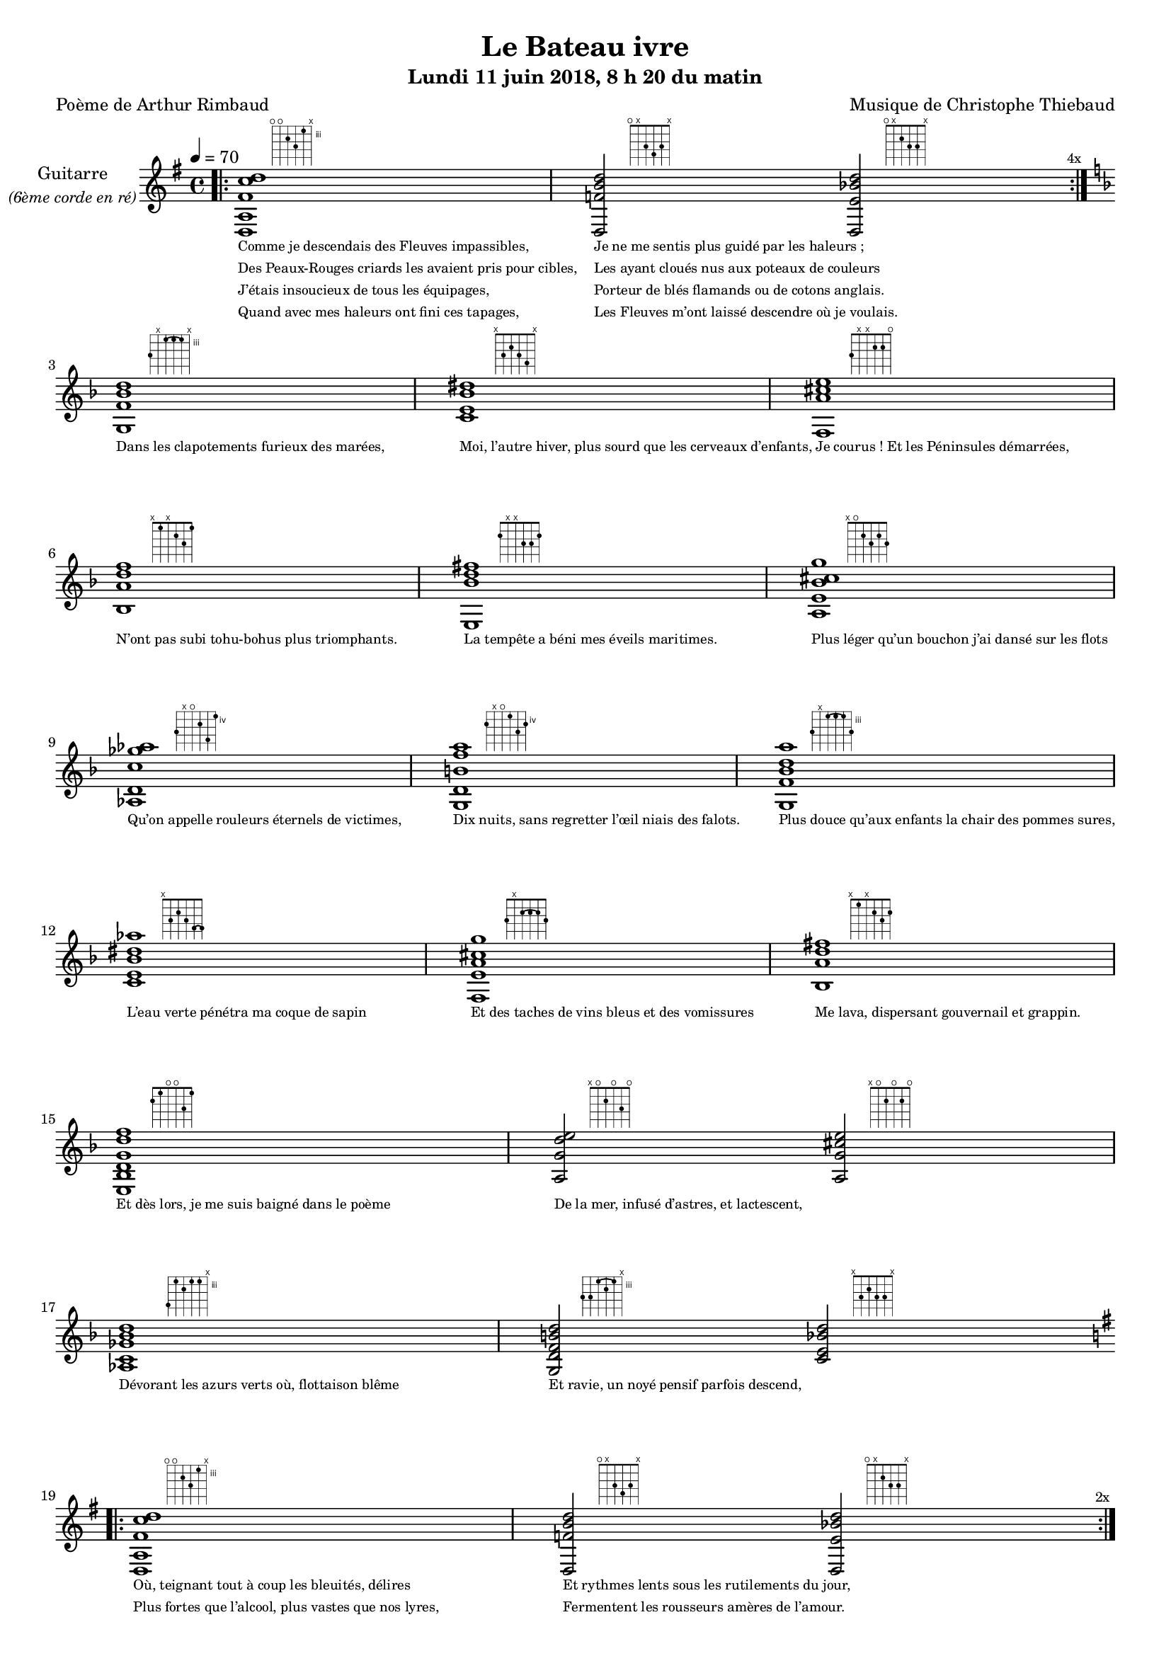 \version "2.22"
#(set-global-staff-size 16)
\paper {
  page-count = #3
}
\header
{
  title = "Le Bateau ivre"
  subtitle = \markup { \abs-fontsize #10 "Lundi 11 juin 2018, 8 h 20 du matin"}
  poet = "Poème de Arthur Rimbaud"
  composer = "Musique de Christophe Thiebaud"
}

textOne = \lyricmode {
  "Comme je descendais des Fleuves impassibles, "
  "Je ne me sentis plus guidé par les haleurs ; "
} textOneAndAHalf = \lyricmode {
  "Des Peaux-Rouges criards les avaient pris pour cibles, "
  "Les ayant cloués nus aux poteaux de couleurs "
} textTwo = \lyricmode {
  "J’étais insoucieux de tous les équipages, "
  "Porteur de blés flamands ou de cotons anglais. "
} textTwoAndAHalf = \lyricmode {
  "Quand avec mes haleurs ont fini ces tapages, "
  "Les Fleuves m’ont laissé descendre où je voulais. " " "
}

textThreeFourFiveSix = \lyricmode {
  "Dans les clapotements furieux des marées,"
  "Moi, l’autre hiver, plus sourd que les cerveaux d’enfants,"
  "Je courus ! Et les Péninsules démarrées,"
  "N’ont pas subi tohu-bohus plus triomphants."

  "La tempête a béni mes éveils maritimes."
  "Plus léger qu’un bouchon j’ai dansé sur les flots"
  "Qu’on appelle rouleurs éternels de victimes,"
  "Dix nuits, sans regretter l’œil niais des falots."

  "Plus douce qu’aux enfants la chair des pommes sures,"
  "L’eau verte pénétra ma coque de sapin"
  "Et des taches de vins bleus et des vomissures"
  "Me lava, dispersant gouvernail et grappin."

  "Et dès lors, je me suis baigné dans le poème"
  "De la mer, infusé d’astres, et lactescent," " "
  "Dévorant les azurs verts où, flottaison blême"
  "Et ravie, un noyé pensif parfois descend," " "
}

textSeven=  \lyricmode {
  "Où, teignant tout à coup les bleuités, délires"
  "Et rythmes lents sous les rutilements du jour,"
} textSevenAndAHalf =  \lyricmode {
  "Plus fortes que l’alcool, plus vastes que nos lyres,"
  "Fermentent les rousseurs amères de l’amour." " "
}

textSilent =  \lyricmode {
  % https://www.compart.com/fr/unicode/U+00A0
  " "
  " "
  " "
}

textHeight =  \lyricmode {
  "Je sais les cieux crevant en éclairs, et les trombes,"
  "Et les ressacs, et les courants, je sais le soir,"
} textHeightndAHalf = \lyricmode {
  "L’aube exaltée ainsi qu’un peuple de colombes,"
  "Et j’ai vu quelquefois ce que l’homme a cru voir."
} textNine = \lyricmode {
  "J’ai vu le soleil bas taché d’horreurs mystiques"
  "Illuminant de longs figements violets,"
} textNineAndAHalf = \lyricmode {
  "Pareils à des acteurs de drames très antiques,"
  "Les flots roulant au loin leurs frissons de volets ;"
} textTen = \lyricmode {
  "J’ai rêvé la nuit verte aux neiges éblouies,"
  "Baisers montant aux yeux des mers avec lenteur,"
} textTenAndAHalf = \lyricmode {
  "La circulation des sèves inouïes"
  "Et l’éveil jaune et bleu des phosphores chanteurs."
} textEleven = \lyricmode {
  "J’ai suivi des mois pleins, pareille aux vacheries"
  "Hystériques, la houle à l’assaut des récifs,"
} textElevenAndAHalf = \lyricmode {
  "Sans songer que les pieds lumineux des Maries"
  "Pussent forcer le muffle aux Océans poussifs ;"
} textTwelve = \lyricmode {
  "J’ai heurté, savez-vous ? d’incroyables Florides,"
  "Mêlant aux fleurs des yeux de panthères, aux peaux"
} textTwelveAndAHalf = \lyricmode {
  "D’hommes, des arcs-en-ciel tendus comme des brides,"
  "Sous l’horizon des mers, à de glauques troupeaux ;"
} textThirteen = \lyricmode {
  "J’ai vu fermenter les marais énormes, nasses"
  "Où pourrit dans les joncs tout un Léviathan,"
} textThirteenAndAHalf = \lyricmode {
  "Des écroulements d’eaux au milieu des bonaces,"
  "Et les lointains vers les gouffres cataractant !" " "
}

textFourteenFifteenSixteenSeventeen = \lyricmode {
  "Glaciers, soleils d’argent, flots nacreux, cieux de braises."
  "Echouages hideux au fond des golfes bruns"
  "Où les serpents géants dévorés des punaises"
  "Choient des arbres tordus, avec de noirs parfums."

  "J’aurais voulu montrer aux enfants ces dorades"
  "Du flot bleu, ces poissons d’or, ces poissons chantants."
  "Des écumes de fleurs ont béni mes dérades"
  "Et d’ineffables vents m’ont ailé par instants."

  "Parfois, martyr lassé des pôles et des zones,"
  "La mer dont le sanglot faisait mon roulis doux"
  "Montait vers moi ses fleurs d’ombre aux ventouses jaunes"
  "Et je restais, ainsi qu’une femme à genoux,"

  "Presqu’île, ballottant sur mes bords les querelles"
  "Et les fientes d’oiseaux clabaudeurs aux yeux blonds," " "
  "Et je voguais, lorsqu’à travers mes liens frêles"
  "Des noyés descendaient dormir, à reculons." " "
}

textEighteen = \lyricmode {
  "Or moi, bateau perdu sous les cheveux des anses,"
  "Jeté par l’ouragan dans l’éther sans oiseau,"
} textEighteenAndAHalf = \lyricmode {
  "Moi dont les Monitors et les voiliers des Hanses"
  "N’auraient pas repêché la carcasse ivre d’eau,"
} textNineteen = \lyricmode {
  "Libre, fumant, monté de brumes violettes,"
  "Moi qui trouais le ciel rougeoyant comme un mur"
} textNineteenAndAHalf = \lyricmode {
  "Qui porte, confiture exquise aux bons poètes,"
  "Des lichens de soleil et des morves d’azur,"
} textTwenty = \lyricmode {
  "Qui courais taché de lunules électriques,"
  "Plante folle, escorté des hippocampes noirs,"
} textTwentyAndAHalf = \lyricmode {
  "Quand les Juillets faisaient crouler à coups de triques"
  "Les cieux ultramarins aux ardents entonnoirs,"
} textTwentyOne = \lyricmode {
  "Moi qui tremblais, sentant geindre à cinquante lieues"
  "Le rut des Béhémots et les Maelstroms épais,"
} textTwentyOneAndAHalf = \lyricmode {
  "Fileur éternel des immobilités bleues,"
  "Je regrette l’Europe aux anciens parapets." " "
}

textTwentyTwoTwentyThreeTwentyFourTwentyFive = \lyricmode {
  "J’ai vu des archipels sidéraux ! Et des îles"
  "Dont les cieux délirants sont ouverts au vogueur :"
  "— Est-ce en ces nuits sans fonds que tu dors et t’exiles,"
  "Million d’oiseaux d’or, ô future Vigueur ?"

  "Mais, vrai, j’ai trop pleuré ! Les aubes sont navrantes,"
  "Toute lune est atroce et tout soleil amer."
  "L’âcre amour m’a gonflé de torpeurs enivrantes."
  "Oh ! que ma quille éclate ! Oh ! que j’aille à la mer !"

  "Si je désire une eau d’Europe, c’est la flache"
  "Noire et froide où, vers le crépuscule embaumé,"
  "Un enfant accroupi, plein de tristesse, lâche"
  "Un bateau frêle comme un papillon de mai."

  "Je ne puis plus, baigné de vos langueurs, ô lames,"
  "Enlever leur sillage aux porteurs de cotons," " "
  "Ni traverser l’orgueil des drapeaux et des flammes,"
  "Ni nager sous les yeux horribles des pontons !" " "
}

reSept                      = \markup {\hspace #6 {\fret-diagram-terse "o;o;4;5;3;x;"}}
solSeptReBasse              = \markup {\hspace #6 {\fret-diagram-terse "o;x;3;4;3;x;"}}
doNeufReBasse               = \markup {\hspace #6 {\fret-diagram-terse "o;x;2;3;3;x;"}}

solMineurSept               = \markup {\hspace #6 {\fret-diagram-terse "5;x;3-(;3;3-);x;"}}
doSeptNeufDieze             = \markup {\hspace #6 {\fret-diagram-terse "x;3;2;3;4;x;"}}
faQuinteAugm                = \markup {\hspace #6 {\fret-diagram-terse "3;x;x;2;2;o;"}}
siSeptMaj                   = \markup {\hspace #6 {\fret-diagram-terse "x;1;x;2;3;1;"}}
miMinSeptQuinteDimNeufDieze = \markup {\hspace #6 {\fret-diagram-terse "2;x;x;3;3;2;"}}
laSeptNeufBemol             = \markup {\hspace #6 {\fret-diagram-terse "x;o;2;3;2;3;"}}
laBemolSeptQuinteDim        = \markup {\hspace #8 {\fret-diagram-terse "6;x;o;5;7;4;"}}
solNeuf                     = \markup {\hspace #6 {\fret-diagram-terse "5;x;o;4;6;5;"}}

solMinNeuf                  = \markup {\hspace #6 {\fret-diagram-terse "5;x;3-(;3;3-);5;"}}
doSeptNeufDiezeQuinteAugm   = \markup {\hspace #6 {\fret-diagram-terse "x;3;2;3;4-(;4-);"}}
faQuinteAugmBis             = \markup {\hspace #6 {\fret-diagram-terse "3;x;2-(;2;2-);3;"}}
siSeptMajQuinteAugm         = \markup {\hspace #6 {\fret-diagram-terse "x;1;x;2;3;2;"}}
miMinSeptQuinteDimNeufBemol = \markup {\hspace #6 {\fret-diagram-terse "2;1;o;o;3;1;"}}
laSeptSusQuatre             = \markup {\hspace #6 {\fret-diagram-terse "x;o;2;o;3;o;"}}
laSept                      = \markup {\hspace #6 {\fret-diagram-terse "x;o;2;o;2;o;"}}
laBemolSeptQuinteDimNeuf    = \markup {\hspace #8 {\fret-diagram-terse "6;3;4;3;3;x;"}}
solSept                     = \markup {\hspace #6 {\fret-diagram-terse "5;5;3-(;4;3-);x;"}}
doNeuf                      = \markup {\hspace #6 {\fret-diagram-terse "x;3;2;3;3;x;"}}

couplet = \relative d {

  <d a' fis' c' d>1^\reSept
  <d f' b d>2^\solSeptReBasse
  <d e' bes' d>2^\doNeufReBasse
}

refrain = \relative g {

  <g f' bes d>1^\solMineurSept
  <c e bes' dis>1^\doSeptNeufDieze
  <f, a' cis e>1^\faQuinteAugm
  <bes a' d f>1^\siSeptMaj
  <e, bes'' d fis>1^\miMinSeptQuinteDimNeufDieze
  <a e' bes' cis g'>1^\laSeptNeufBemol
  <aes d c'ges'aes>1^\laBemolSeptQuinteDim
  <g d'b'f'a>1^\solNeuf

  <g f' bes d a'>1^\solMinNeuf
  <c e bes' dis aes'>1^\doSeptNeufDiezeQuinteAugm
  <f, e' a cis g' >1^\faQuinteAugmBis
  <bes a' d fis>1^\siSeptMajQuinteAugm
  <e, bes' d g  d' f>1^\miMinSeptQuinteDimNeufBemol
  <a g' d' e>2^\laSeptSusQuatre
  <a g' cis e>2^\laSept
  <aes c ges' bes d >1^\laBemolSeptQuinteDimNeuf
  <g d' f b d >2^\solSept
  <c e bes' d >2^\doNeuf
}

\score {

  \new Staff {
    \set Staff.instrumentName = \markup \center-column {
        "Guitarre"
        { \abs-fontsize #8 \italic "(6ème corde en ré)" }
    }
    \set Staff.midiInstrument = "acoustic guitar (nylon)"
    
    <<
      \tempo 4 = 70
      \new Voice = "one" {
        \override Score.RehearsalMark.break-visibility = #end-of-line-visible
        \override Score.RehearsalMark.self-alignment-X = #RIGHT
        \key g \major
        \bar ".|:" 
        \repeat volta 4 \couplet 
        \mark \markup {\tiny  "4x"} 
        \break
        \key d \minor
        \refrain
        \break
        \key g \major
        \bar ".|:" 
        \repeat volta 2 \couplet
        \mark \markup {\tiny  "2x"} 
        \break
        \couplet
        \break
        \bar ".|:" 
        \repeat volta 12 \couplet
        \mark \markup {\tiny  "12x"} 
        \break
        \key d \minor
        \refrain
        \break
        \key g \major
        \pageBreak
        \couplet
        \break
        \bar ".|:" 
        \repeat volta 8 \couplet
        \mark \markup {\tiny  "8x"} 
        \break
        \key d \minor
        \refrain
        \break
        \key g \major
        \repeat unfold 4 < d a d' gis' d'' gis'' >1
      }

      \new Lyrics \lyricsto "one" {
        <<
          \textOne
          \new Lyrics {
            \set associatedVoice = "one"
            \textOneAndAHalf
          }
          \new Lyrics {
            \set associatedVoice = "one"
            \textTwo
          }
          \new Lyrics {
            \set associatedVoice = "one"
            \textTwoAndAHalf
          }
        >>
        \textThreeFourFiveSix
        <<
          \textSeven

          \new Lyrics {
            \set associatedVoice = "one"
            \textSevenAndAHalf
          }
        >>
        \textSilent
        <<
          \textHeight

          \new Lyrics {
            \set associatedVoice = "one"
            \textHeightndAHalf
          }
          \new Lyrics {
            \set associatedVoice = "one"
            \textNine
          }
          \new Lyrics {
            \set associatedVoice = "one"
            \textNineAndAHalf
          }
          \new Lyrics {
            \set associatedVoice = "one"
            \textTen
          }
          \new Lyrics {
            \set associatedVoice = "one"
            \textTenAndAHalf
          }
          \new Lyrics {
            \set associatedVoice = "one"
            \textEleven
          }
          \new Lyrics {
            \set associatedVoice = "one"
            \textElevenAndAHalf
          }
          \new Lyrics {
            \set associatedVoice = "one"
            \textTwelve
          }
          \new Lyrics {
            \set associatedVoice = "one"
            \textTwelveAndAHalf
          }
          \new Lyrics {
            \set associatedVoice = "one"
            \textThirteen
          }
          \new Lyrics {
            \set associatedVoice = "one"
            \textThirteenAndAHalf
          }
        >>
        \textFourteenFifteenSixteenSeventeen
        \textSilent
        <<
          \textEighteen

          \new Lyrics {
            \set associatedVoice = "one"
            \textEighteenAndAHalf
          }
          \new Lyrics {
            \set associatedVoice = "one"
            \textNineteen
          }
          \new Lyrics {
            \set associatedVoice = "one"
            \textNineteenAndAHalf
          }
          \new Lyrics {
            \set associatedVoice = "one"
            \textTwenty
          }
          \new Lyrics {
            \set associatedVoice = "one"
            \textTwentyAndAHalf
          }
          \new Lyrics {
            \set associatedVoice = "one"
            \textTwentyOne
          }
          \new Lyrics {
            \set associatedVoice = "one"
            \textTwentyOneAndAHalf
          }
        >>
        \textTwentyTwoTwentyThreeTwentyFourTwentyFive
      }

    >>
  }
  \layout {
    \clef treble
    \time 4/4
    \override LyricText.self-alignment-X = #LEFT
    \override Lyrics.LyricText.font-size = #-2
  }
  %{
  \midi {
    \tempo 4 = 70
  }
  %}
}
